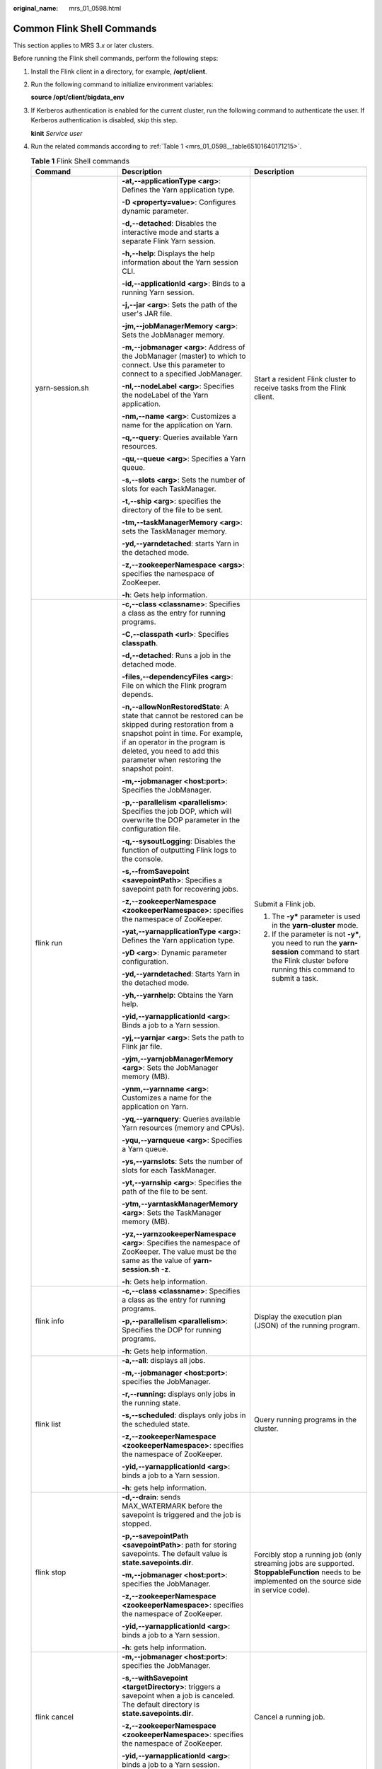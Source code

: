 :original_name: mrs_01_0598.html

.. _mrs_01_0598:

Common Flink Shell Commands
===========================

This section applies to MRS 3.\ *x* or later clusters.

Before running the Flink shell commands, perform the following steps:

#. Install the Flink client in a directory, for example, **/opt/client**.

#. Run the following command to initialize environment variables:

   **source /opt/client/bigdata_env**

#. If Kerberos authentication is enabled for the current cluster, run the following command to authenticate the user. If Kerberos authentication is disabled, skip this step.

   **kinit** *Service user*

#. Run the related commands according to :ref:`Table 1 <mrs_01_0598__table65101640171215>`.

   .. _mrs_01_0598__table65101640171215:

   .. table:: **Table 1** Flink Shell commands

      +--------------------------------------------------------------+-----------------------------------------------------------------------------------------------------------------------------------------------------------------------------------------------------------------------------------------------------------+-------------------------------------------------------------------------------------------------------------------------------------------------------------------------------------------------------------------------------------------------------------------------------------+
      | Command                                                      | Description                                                                                                                                                                                                                                               | Description                                                                                                                                                                                                                                                                         |
      +==============================================================+===========================================================================================================================================================================================================================================================+=====================================================================================================================================================================================================================================================================================+
      | yarn-session.sh                                              | **-at,--applicationType <arg>**: Defines the Yarn application type.                                                                                                                                                                                       | Start a resident Flink cluster to receive tasks from the Flink client.                                                                                                                                                                                                              |
      |                                                              |                                                                                                                                                                                                                                                           |                                                                                                                                                                                                                                                                                     |
      |                                                              | **-D <property=value>**: Configures dynamic parameter.                                                                                                                                                                                                    |                                                                                                                                                                                                                                                                                     |
      |                                                              |                                                                                                                                                                                                                                                           |                                                                                                                                                                                                                                                                                     |
      |                                                              | **-d,--detached**: Disables the interactive mode and starts a separate Flink Yarn session.                                                                                                                                                                |                                                                                                                                                                                                                                                                                     |
      |                                                              |                                                                                                                                                                                                                                                           |                                                                                                                                                                                                                                                                                     |
      |                                                              | **-h,--help**: Displays the help information about the Yarn session CLI.                                                                                                                                                                                  |                                                                                                                                                                                                                                                                                     |
      |                                                              |                                                                                                                                                                                                                                                           |                                                                                                                                                                                                                                                                                     |
      |                                                              | **-id,--applicationId <arg>**: Binds to a running Yarn session.                                                                                                                                                                                           |                                                                                                                                                                                                                                                                                     |
      |                                                              |                                                                                                                                                                                                                                                           |                                                                                                                                                                                                                                                                                     |
      |                                                              | **-j,--jar <arg>**: Sets the path of the user's JAR file.                                                                                                                                                                                                 |                                                                                                                                                                                                                                                                                     |
      |                                                              |                                                                                                                                                                                                                                                           |                                                                                                                                                                                                                                                                                     |
      |                                                              | **-jm,--jobManagerMemory <arg>**: Sets the JobManager memory.                                                                                                                                                                                             |                                                                                                                                                                                                                                                                                     |
      |                                                              |                                                                                                                                                                                                                                                           |                                                                                                                                                                                                                                                                                     |
      |                                                              | **-m,--jobmanager <arg>**: Address of the JobManager (master) to which to connect. Use this parameter to connect to a specified JobManager.                                                                                                               |                                                                                                                                                                                                                                                                                     |
      |                                                              |                                                                                                                                                                                                                                                           |                                                                                                                                                                                                                                                                                     |
      |                                                              | **-nl,--nodeLabel <arg>**: Specifies the nodeLabel of the Yarn application.                                                                                                                                                                               |                                                                                                                                                                                                                                                                                     |
      |                                                              |                                                                                                                                                                                                                                                           |                                                                                                                                                                                                                                                                                     |
      |                                                              | **-nm,--name <arg>**: Customizes a name for the application on Yarn.                                                                                                                                                                                      |                                                                                                                                                                                                                                                                                     |
      |                                                              |                                                                                                                                                                                                                                                           |                                                                                                                                                                                                                                                                                     |
      |                                                              | **-q,--query**: Queries available Yarn resources.                                                                                                                                                                                                         |                                                                                                                                                                                                                                                                                     |
      |                                                              |                                                                                                                                                                                                                                                           |                                                                                                                                                                                                                                                                                     |
      |                                                              | **-qu,--queue <arg>**: Specifies a Yarn queue.                                                                                                                                                                                                            |                                                                                                                                                                                                                                                                                     |
      |                                                              |                                                                                                                                                                                                                                                           |                                                                                                                                                                                                                                                                                     |
      |                                                              | **-s,--slots <arg>**: Sets the number of slots for each TaskManager.                                                                                                                                                                                      |                                                                                                                                                                                                                                                                                     |
      |                                                              |                                                                                                                                                                                                                                                           |                                                                                                                                                                                                                                                                                     |
      |                                                              | **-t,--ship <arg>**: specifies the directory of the file to be sent.                                                                                                                                                                                      |                                                                                                                                                                                                                                                                                     |
      |                                                              |                                                                                                                                                                                                                                                           |                                                                                                                                                                                                                                                                                     |
      |                                                              | **-tm,--taskManagerMemory <arg>**: sets the TaskManager memory.                                                                                                                                                                                           |                                                                                                                                                                                                                                                                                     |
      |                                                              |                                                                                                                                                                                                                                                           |                                                                                                                                                                                                                                                                                     |
      |                                                              | **-yd,--yarndetached**: starts Yarn in the detached mode.                                                                                                                                                                                                 |                                                                                                                                                                                                                                                                                     |
      |                                                              |                                                                                                                                                                                                                                                           |                                                                                                                                                                                                                                                                                     |
      |                                                              | **-z,--zookeeperNamespace <args>**: specifies the namespace of ZooKeeper.                                                                                                                                                                                 |                                                                                                                                                                                                                                                                                     |
      |                                                              |                                                                                                                                                                                                                                                           |                                                                                                                                                                                                                                                                                     |
      |                                                              | **-h**: Gets help information.                                                                                                                                                                                                                            |                                                                                                                                                                                                                                                                                     |
      +--------------------------------------------------------------+-----------------------------------------------------------------------------------------------------------------------------------------------------------------------------------------------------------------------------------------------------------+-------------------------------------------------------------------------------------------------------------------------------------------------------------------------------------------------------------------------------------------------------------------------------------+
      | flink run                                                    | **-c,--class <classname>**: Specifies a class as the entry for running programs.                                                                                                                                                                          | Submit a Flink job.                                                                                                                                                                                                                                                                 |
      |                                                              |                                                                                                                                                                                                                                                           |                                                                                                                                                                                                                                                                                     |
      |                                                              | **-C,--classpath <url>**: Specifies **classpath**.                                                                                                                                                                                                        | 1. The **-y\*** parameter is used in the **yarn-cluster** mode.                                                                                                                                                                                                                     |
      |                                                              |                                                                                                                                                                                                                                                           |                                                                                                                                                                                                                                                                                     |
      |                                                              | **-d,--detached**: Runs a job in the detached mode.                                                                                                                                                                                                       | 2. If the parameter is not **-y\***, you need to run the **yarn-session** command to start the Flink cluster before running this command to submit a task.                                                                                                                          |
      |                                                              |                                                                                                                                                                                                                                                           |                                                                                                                                                                                                                                                                                     |
      |                                                              | **-files,--dependencyFiles <arg>**: File on which the Flink program depends.                                                                                                                                                                              |                                                                                                                                                                                                                                                                                     |
      |                                                              |                                                                                                                                                                                                                                                           |                                                                                                                                                                                                                                                                                     |
      |                                                              | **-n,--allowNonRestoredState**: A state that cannot be restored can be skipped during restoration from a snapshot point in time. For example, if an operator in the program is deleted, you need to add this parameter when restoring the snapshot point. |                                                                                                                                                                                                                                                                                     |
      |                                                              |                                                                                                                                                                                                                                                           |                                                                                                                                                                                                                                                                                     |
      |                                                              | **-m,--jobmanager <host:port>**: Specifies the JobManager.                                                                                                                                                                                                |                                                                                                                                                                                                                                                                                     |
      |                                                              |                                                                                                                                                                                                                                                           |                                                                                                                                                                                                                                                                                     |
      |                                                              | **-p,--parallelism <parallelism>**: Specifies the job DOP, which will overwrite the DOP parameter in the configuration file.                                                                                                                              |                                                                                                                                                                                                                                                                                     |
      |                                                              |                                                                                                                                                                                                                                                           |                                                                                                                                                                                                                                                                                     |
      |                                                              | **-q,--sysoutLogging**: Disables the function of outputting Flink logs to the console.                                                                                                                                                                    |                                                                                                                                                                                                                                                                                     |
      |                                                              |                                                                                                                                                                                                                                                           |                                                                                                                                                                                                                                                                                     |
      |                                                              | **-s,--fromSavepoint <savepointPath>**: Specifies a savepoint path for recovering jobs.                                                                                                                                                                   |                                                                                                                                                                                                                                                                                     |
      |                                                              |                                                                                                                                                                                                                                                           |                                                                                                                                                                                                                                                                                     |
      |                                                              | **-z,--zookeeperNamespace <zookeeperNamespace>**: specifies the namespace of ZooKeeper.                                                                                                                                                                   |                                                                                                                                                                                                                                                                                     |
      |                                                              |                                                                                                                                                                                                                                                           |                                                                                                                                                                                                                                                                                     |
      |                                                              | **-yat,--yarnapplicationType <arg>**: Defines the Yarn application type.                                                                                                                                                                                  |                                                                                                                                                                                                                                                                                     |
      |                                                              |                                                                                                                                                                                                                                                           |                                                                                                                                                                                                                                                                                     |
      |                                                              | **-yD <arg>**: Dynamic parameter configuration.                                                                                                                                                                                                           |                                                                                                                                                                                                                                                                                     |
      |                                                              |                                                                                                                                                                                                                                                           |                                                                                                                                                                                                                                                                                     |
      |                                                              | **-yd,--yarndetached**: Starts Yarn in the detached mode.                                                                                                                                                                                                 |                                                                                                                                                                                                                                                                                     |
      |                                                              |                                                                                                                                                                                                                                                           |                                                                                                                                                                                                                                                                                     |
      |                                                              | **-yh,--yarnhelp**: Obtains the Yarn help.                                                                                                                                                                                                                |                                                                                                                                                                                                                                                                                     |
      |                                                              |                                                                                                                                                                                                                                                           |                                                                                                                                                                                                                                                                                     |
      |                                                              | **-yid,--yarnapplicationId <arg>**: Binds a job to a Yarn session.                                                                                                                                                                                        |                                                                                                                                                                                                                                                                                     |
      |                                                              |                                                                                                                                                                                                                                                           |                                                                                                                                                                                                                                                                                     |
      |                                                              | **-yj,--yarnjar <arg>**: Sets the path to Flink jar file.                                                                                                                                                                                                 |                                                                                                                                                                                                                                                                                     |
      |                                                              |                                                                                                                                                                                                                                                           |                                                                                                                                                                                                                                                                                     |
      |                                                              | **-yjm,--yarnjobManagerMemory <arg>**: Sets the JobManager memory (MB).                                                                                                                                                                                   |                                                                                                                                                                                                                                                                                     |
      |                                                              |                                                                                                                                                                                                                                                           |                                                                                                                                                                                                                                                                                     |
      |                                                              | **-ynm,--yarnname <arg>**: Customizes a name for the application on Yarn.                                                                                                                                                                                 |                                                                                                                                                                                                                                                                                     |
      |                                                              |                                                                                                                                                                                                                                                           |                                                                                                                                                                                                                                                                                     |
      |                                                              | **-yq,--yarnquery**: Queries available Yarn resources (memory and CPUs).                                                                                                                                                                                  |                                                                                                                                                                                                                                                                                     |
      |                                                              |                                                                                                                                                                                                                                                           |                                                                                                                                                                                                                                                                                     |
      |                                                              | **-yqu,--yarnqueue <arg>**: Specifies a Yarn queue.                                                                                                                                                                                                       |                                                                                                                                                                                                                                                                                     |
      |                                                              |                                                                                                                                                                                                                                                           |                                                                                                                                                                                                                                                                                     |
      |                                                              | **-ys,--yarnslots**: Sets the number of slots for each TaskManager.                                                                                                                                                                                       |                                                                                                                                                                                                                                                                                     |
      |                                                              |                                                                                                                                                                                                                                                           |                                                                                                                                                                                                                                                                                     |
      |                                                              | **-yt,--yarnship <arg>**: Specifies the path of the file to be sent.                                                                                                                                                                                      |                                                                                                                                                                                                                                                                                     |
      |                                                              |                                                                                                                                                                                                                                                           |                                                                                                                                                                                                                                                                                     |
      |                                                              | **-ytm,--yarntaskManagerMemory <arg>**: Sets the TaskManager memory (MB).                                                                                                                                                                                 |                                                                                                                                                                                                                                                                                     |
      |                                                              |                                                                                                                                                                                                                                                           |                                                                                                                                                                                                                                                                                     |
      |                                                              | **-yz,--yarnzookeeperNamespace <arg>**: Specifies the namespace of ZooKeeper. The value must be the same as the value of **yarn-session.sh -z**.                                                                                                          |                                                                                                                                                                                                                                                                                     |
      |                                                              |                                                                                                                                                                                                                                                           |                                                                                                                                                                                                                                                                                     |
      |                                                              | **-h**: Gets help information.                                                                                                                                                                                                                            |                                                                                                                                                                                                                                                                                     |
      +--------------------------------------------------------------+-----------------------------------------------------------------------------------------------------------------------------------------------------------------------------------------------------------------------------------------------------------+-------------------------------------------------------------------------------------------------------------------------------------------------------------------------------------------------------------------------------------------------------------------------------------+
      | flink info                                                   | **-c,--class <classname>**: Specifies a class as the entry for running programs.                                                                                                                                                                          | Display the execution plan (JSON) of the running program.                                                                                                                                                                                                                           |
      |                                                              |                                                                                                                                                                                                                                                           |                                                                                                                                                                                                                                                                                     |
      |                                                              | **-p,--parallelism <parallelism>**: Specifies the DOP for running programs.                                                                                                                                                                               |                                                                                                                                                                                                                                                                                     |
      |                                                              |                                                                                                                                                                                                                                                           |                                                                                                                                                                                                                                                                                     |
      |                                                              | **-h**: Gets help information.                                                                                                                                                                                                                            |                                                                                                                                                                                                                                                                                     |
      +--------------------------------------------------------------+-----------------------------------------------------------------------------------------------------------------------------------------------------------------------------------------------------------------------------------------------------------+-------------------------------------------------------------------------------------------------------------------------------------------------------------------------------------------------------------------------------------------------------------------------------------+
      | flink list                                                   | **-a,--all**: displays all jobs.                                                                                                                                                                                                                          | Query running programs in the cluster.                                                                                                                                                                                                                                              |
      |                                                              |                                                                                                                                                                                                                                                           |                                                                                                                                                                                                                                                                                     |
      |                                                              | **-m,--jobmanager <host:port>**: specifies the JobManager.                                                                                                                                                                                                |                                                                                                                                                                                                                                                                                     |
      |                                                              |                                                                                                                                                                                                                                                           |                                                                                                                                                                                                                                                                                     |
      |                                                              | **-r,--running:** displays only jobs in the running state.                                                                                                                                                                                                |                                                                                                                                                                                                                                                                                     |
      |                                                              |                                                                                                                                                                                                                                                           |                                                                                                                                                                                                                                                                                     |
      |                                                              | **-s,--scheduled**: displays only jobs in the scheduled state.                                                                                                                                                                                            |                                                                                                                                                                                                                                                                                     |
      |                                                              |                                                                                                                                                                                                                                                           |                                                                                                                                                                                                                                                                                     |
      |                                                              | **-z,--zookeeperNamespace <zookeeperNamespace>**: specifies the namespace of ZooKeeper.                                                                                                                                                                   |                                                                                                                                                                                                                                                                                     |
      |                                                              |                                                                                                                                                                                                                                                           |                                                                                                                                                                                                                                                                                     |
      |                                                              | **-yid,--yarnapplicationId <arg>**: binds a job to a Yarn session.                                                                                                                                                                                        |                                                                                                                                                                                                                                                                                     |
      |                                                              |                                                                                                                                                                                                                                                           |                                                                                                                                                                                                                                                                                     |
      |                                                              | **-h**: gets help information.                                                                                                                                                                                                                            |                                                                                                                                                                                                                                                                                     |
      +--------------------------------------------------------------+-----------------------------------------------------------------------------------------------------------------------------------------------------------------------------------------------------------------------------------------------------------+-------------------------------------------------------------------------------------------------------------------------------------------------------------------------------------------------------------------------------------------------------------------------------------+
      | flink stop                                                   | **-d,--drain**: sends MAX_WATERMARK before the savepoint is triggered and the job is stopped.                                                                                                                                                             | Forcibly stop a running job (only streaming jobs are supported. **StoppableFunction** needs to be implemented on the source side in service code).                                                                                                                                  |
      |                                                              |                                                                                                                                                                                                                                                           |                                                                                                                                                                                                                                                                                     |
      |                                                              | **-p,--savepointPath <savepointPath>**: path for storing savepoints. The default value is **state.savepoints.dir**.                                                                                                                                       |                                                                                                                                                                                                                                                                                     |
      |                                                              |                                                                                                                                                                                                                                                           |                                                                                                                                                                                                                                                                                     |
      |                                                              | **-m,--jobmanager <host:port>**: specifies the JobManager.                                                                                                                                                                                                |                                                                                                                                                                                                                                                                                     |
      |                                                              |                                                                                                                                                                                                                                                           |                                                                                                                                                                                                                                                                                     |
      |                                                              | **-z,--zookeeperNamespace <zookeeperNamespace>**: specifies the namespace of ZooKeeper.                                                                                                                                                                   |                                                                                                                                                                                                                                                                                     |
      |                                                              |                                                                                                                                                                                                                                                           |                                                                                                                                                                                                                                                                                     |
      |                                                              | **-yid,--yarnapplicationId <arg>**: binds a job to a Yarn session.                                                                                                                                                                                        |                                                                                                                                                                                                                                                                                     |
      |                                                              |                                                                                                                                                                                                                                                           |                                                                                                                                                                                                                                                                                     |
      |                                                              | **-h**: gets help information.                                                                                                                                                                                                                            |                                                                                                                                                                                                                                                                                     |
      +--------------------------------------------------------------+-----------------------------------------------------------------------------------------------------------------------------------------------------------------------------------------------------------------------------------------------------------+-------------------------------------------------------------------------------------------------------------------------------------------------------------------------------------------------------------------------------------------------------------------------------------+
      | flink cancel                                                 | **-m,--jobmanager <host:port>**: specifies the JobManager.                                                                                                                                                                                                | Cancel a running job.                                                                                                                                                                                                                                                               |
      |                                                              |                                                                                                                                                                                                                                                           |                                                                                                                                                                                                                                                                                     |
      |                                                              | **-s,--withSavepoint <targetDirectory>**: triggers a savepoint when a job is canceled. The default directory is **state.savepoints.dir**.                                                                                                                 |                                                                                                                                                                                                                                                                                     |
      |                                                              |                                                                                                                                                                                                                                                           |                                                                                                                                                                                                                                                                                     |
      |                                                              | **-z,--zookeeperNamespace <zookeeperNamespace>**: specifies the namespace of ZooKeeper.                                                                                                                                                                   |                                                                                                                                                                                                                                                                                     |
      |                                                              |                                                                                                                                                                                                                                                           |                                                                                                                                                                                                                                                                                     |
      |                                                              | **-yid,--yarnapplicationId <arg>**: binds a job to a Yarn session.                                                                                                                                                                                        |                                                                                                                                                                                                                                                                                     |
      |                                                              |                                                                                                                                                                                                                                                           |                                                                                                                                                                                                                                                                                     |
      |                                                              | **-h**: gets help information.                                                                                                                                                                                                                            |                                                                                                                                                                                                                                                                                     |
      +--------------------------------------------------------------+-----------------------------------------------------------------------------------------------------------------------------------------------------------------------------------------------------------------------------------------------------------+-------------------------------------------------------------------------------------------------------------------------------------------------------------------------------------------------------------------------------------------------------------------------------------+
      | flink savepoint                                              | **-d,--dispose <arg>**: specifies a directory for storing the savepoint.                                                                                                                                                                                  | Trigger a savepoint.                                                                                                                                                                                                                                                                |
      |                                                              |                                                                                                                                                                                                                                                           |                                                                                                                                                                                                                                                                                     |
      |                                                              | **-m,--jobmanager <host:port>**: specifies the JobManager.                                                                                                                                                                                                |                                                                                                                                                                                                                                                                                     |
      |                                                              |                                                                                                                                                                                                                                                           |                                                                                                                                                                                                                                                                                     |
      |                                                              | **-z,--zookeeperNamespace <zookeeperNamespace>**: specifies the namespace of ZooKeeper.                                                                                                                                                                   |                                                                                                                                                                                                                                                                                     |
      |                                                              |                                                                                                                                                                                                                                                           |                                                                                                                                                                                                                                                                                     |
      |                                                              | **-yid,--yarnapplicationId <arg>**: binds a job to a Yarn session.                                                                                                                                                                                        |                                                                                                                                                                                                                                                                                     |
      |                                                              |                                                                                                                                                                                                                                                           |                                                                                                                                                                                                                                                                                     |
      |                                                              | **-h**: gets help information.                                                                                                                                                                                                                            |                                                                                                                                                                                                                                                                                     |
      +--------------------------------------------------------------+-----------------------------------------------------------------------------------------------------------------------------------------------------------------------------------------------------------------------------------------------------------+-------------------------------------------------------------------------------------------------------------------------------------------------------------------------------------------------------------------------------------------------------------------------------------+
      | **source** *Client installation directory*\ **/bigdata_env** | None                                                                                                                                                                                                                                                      | Import client environment variables.                                                                                                                                                                                                                                                |
      |                                                              |                                                                                                                                                                                                                                                           |                                                                                                                                                                                                                                                                                     |
      |                                                              |                                                                                                                                                                                                                                                           | Restriction: If the user uses a custom script (for example, **A.sh**) and runs this command in the script, variables cannot be imported to the **A.sh** script. If variables need to be imported to the custom script **A.sh**, the user needs to use the secondary calling method. |
      |                                                              |                                                                                                                                                                                                                                                           |                                                                                                                                                                                                                                                                                     |
      |                                                              |                                                                                                                                                                                                                                                           | For example, first call the **B.sh** script in the **A.sh** script, and then run this command in the **B.sh** script. Parameters can be imported to the **A.sh** script but cannot be imported to the **B.sh** script.                                                              |
      +--------------------------------------------------------------+-----------------------------------------------------------------------------------------------------------------------------------------------------------------------------------------------------------------------------------------------------------+-------------------------------------------------------------------------------------------------------------------------------------------------------------------------------------------------------------------------------------------------------------------------------------+
      | start-scala-shell.sh                                         | local \| remote <host> <port> \| yarn: running mode                                                                                                                                                                                                       | Start the scala shell.                                                                                                                                                                                                                                                              |
      +--------------------------------------------------------------+-----------------------------------------------------------------------------------------------------------------------------------------------------------------------------------------------------------------------------------------------------------+-------------------------------------------------------------------------------------------------------------------------------------------------------------------------------------------------------------------------------------------------------------------------------------+
      | sh generate_keystore.sh                                      | ``-``                                                                                                                                                                                                                                                     | Run the **generate_keystore.sh** script to generate security cookie, **flink.keystore**, and **flink.truststore**. You need to enter a user-defined password that does not contain number signs (#).                                                                                |
      +--------------------------------------------------------------+-----------------------------------------------------------------------------------------------------------------------------------------------------------------------------------------------------------------------------------------------------------+-------------------------------------------------------------------------------------------------------------------------------------------------------------------------------------------------------------------------------------------------------------------------------------+
